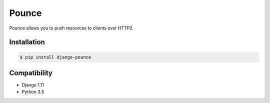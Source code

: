 Pounce
======

Pounce allows you to push resources to clients over HTTP2.

Installation
~~~~~~~~~~~~

.. code-block:: console

    $ pip install django-pounce

Compatibility
~~~~~~~~~~~~~
* Django 1.11
* Python 3.5

